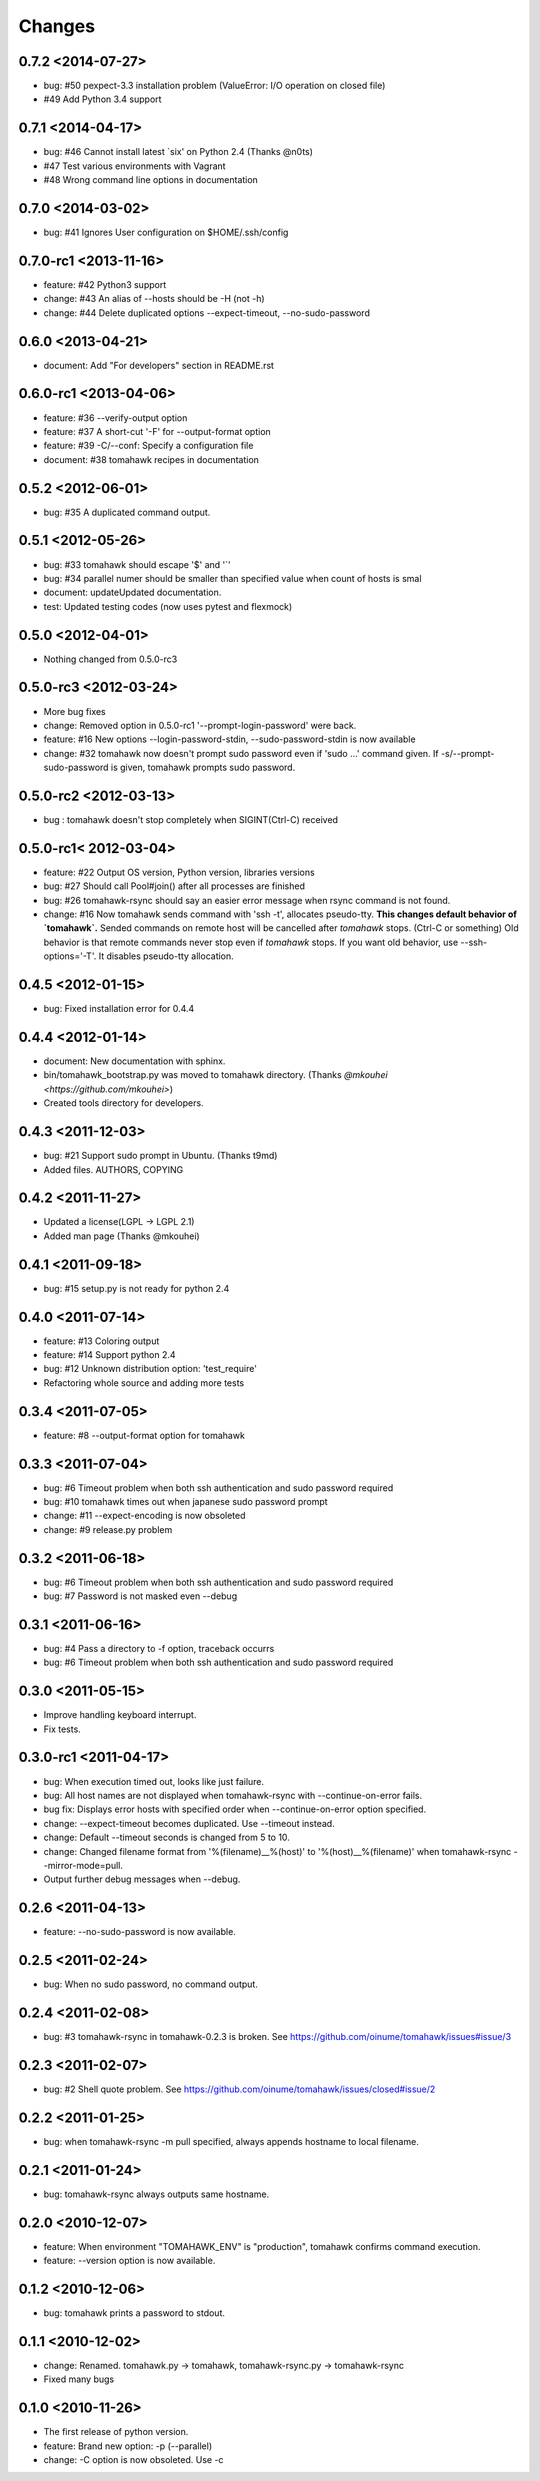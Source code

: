 Changes
=======

0.7.2 <2014-07-27>
------------------
* bug: #50 pexpect-3.3 installation problem (ValueError: I/O operation on closed file)
* #49 Add Python 3.4 support

0.7.1 <2014-04-17>
------------------
* bug: #46 Cannot install latest `six' on Python 2.4 (Thanks @n0ts)
* #47 Test various environments with Vagrant
* #48 Wrong command line options in documentation

0.7.0 <2014-03-02>
------------------
* bug: #41 Ignores User configuration on $HOME/.ssh/config

0.7.0-rc1 <2013-11-16>
----------------------
* feature: #42 Python3 support
* change: #43 An alias of --hosts should be -H (not -h)
* change: #44 Delete duplicated options --expect-timeout, --no-sudo-password

0.6.0 <2013-04-21>
------------------
* document: Add "For developers" section in README.rst

0.6.0-rc1 <2013-04-06>
----------------------
* feature: #36 --verify-output option
* feature: #37 A short-cut '-F' for --output-format option
* feature: #39 -C/--conf: Specify a configuration file
* document: #38 tomahawk recipes in documentation

0.5.2 <2012-06-01>
------------------
* bug: #35 A duplicated command output.

0.5.1 <2012-05-26>
------------------
* bug: #33 tomahawk should escape '$' and '`'
* bug: #34 parallel numer should be smaller than specified value when count of hosts is smal
* document: updateUpdated documentation.
* test: Updated testing codes (now uses pytest and flexmock)

0.5.0 <2012-04-01>
------------------
* Nothing changed from 0.5.0-rc3

0.5.0-rc3 <2012-03-24>
----------------------
* More bug fixes
* change: Removed option in 0.5.0-rc1 '--prompt-login-password' were back.
* feature: #16 New options --login-password-stdin, --sudo-password-stdin is now available
* change: #32 tomahawk now doesn't prompt sudo password even if 'sudo ...' command given. If -s/--prompt-sudo-password is given, tomahawk prompts sudo password.

0.5.0-rc2 <2012-03-13>
----------------------
* bug : tomahawk doesn't stop completely when SIGINT(Ctrl-C) received

0.5.0-rc1< 2012-03-04>
----------------------
* feature: #22 Output OS version, Python version, libraries versions
* bug: #27 Should call Pool#join() after all processes are finished
* bug: #26 tomahawk-rsync should say an easier error message when rsync command is not found.
* change: #16 Now tomahawk sends command with 'ssh -t', allocates pseudo-tty.
  **This changes default behavior of `tomahawk`.**
  Sended commands on remote host will be cancelled after `tomahawk` stops. (Ctrl-C or something)
  Old behavior is that remote commands never stop even if `tomahawk` stops.
  If you want old behavior, use --ssh-options='-T'. It disables pseudo-tty allocation.

0.4.5 <2012-01-15>
------------------
* bug: Fixed installation error for 0.4.4

0.4.4 <2012-01-14>
------------------
* document: New documentation with sphinx.
* bin/tomahawk_bootstrap.py was moved to tomahawk directory. (Thanks `@mkouhei <https://github.com/mkouhei>`)
* Created tools directory for developers.

0.4.3 <2011-12-03>
------------------
* bug: #21 Support sudo prompt in Ubuntu. (Thanks t9md)
* Added files. AUTHORS, COPYING

0.4.2 <2011-11-27>
------------------
* Updated a license(LGPL -> LGPL 2.1)
* Added man page (Thanks @mkouhei)

0.4.1 <2011-09-18>
------------------
* bug: #15 setup.py is not ready for python 2.4

0.4.0 <2011-07-14>
------------------
* feature: #13 Coloring output
* feature: #14 Support python 2.4
* bug: #12 Unknown distribution option: 'test_require'
* Refactoring whole source and adding more tests

0.3.4 <2011-07-05>
------------------
* feature: #8 --output-format option for tomahawk

0.3.3 <2011-07-04>
------------------
* bug: #6 Timeout problem when both ssh authentication and sudo password required
* bug: #10 tomahawk times out when japanese sudo password prompt
* change: #11 --expect-encoding is now obsoleted
* change: #9 release.py problem

0.3.2 <2011-06-18>
------------------
* bug: #6 Timeout problem when both ssh authentication and sudo password required
* bug: #7 Password is not masked even --debug

0.3.1 <2011-06-16>
------------------
* bug: #4 Pass a directory to -f option, traceback occurrs
* bug: #6 Timeout problem when both ssh authentication and sudo password required

0.3.0 <2011-05-15>
------------------
* Improve handling keyboard interrupt.
* Fix tests.

0.3.0-rc1 <2011-04-17>
----------------------
* bug: When execution timed out, looks like just failure.
* bug: All host names are not displayed when tomahawk-rsync with --continue-on-error fails.
* bug fix: Displays error hosts with specified order when --continue-on-error option specified.
* change: --expect-timeout becomes duplicated. Use --timeout instead.
* change: Default --timeout seconds is changed from 5 to 10.
* change: Changed filename format from '%(filename)__%(host)' to '%(host)__%(filename)' when tomahawk-rsync --mirror-mode=pull.
* Output further debug messages when --debug.

0.2.6 <2011-04-13>
------------------
* feature: --no-sudo-password is now available.

0.2.5 <2011-02-24>
------------------
* bug: When no sudo password, no command output.

0.2.4 <2011-02-08>
------------------
* bug: #3 tomahawk-rsync in tomahawk-0.2.3 is broken. See https://github.com/oinume/tomahawk/issues#issue/3

0.2.3 <2011-02-07>
------------------
* bug: #2 Shell quote problem. See https://github.com/oinume/tomahawk/issues/closed#issue/2

0.2.2 <2011-01-25>
------------------
* bug: when tomahawk-rsync -m pull specified, always appends hostname to local filename.

0.2.1 <2011-01-24>
------------------
* bug: tomahawk-rsync always outputs same hostname.

0.2.0 <2010-12-07>
-------------------------------
* feature: When environment "TOMAHAWK_ENV" is "production", tomahawk confirms command execution.
* feature: --version option is now available.

0.1.2 <2010-12-06>
------------------
* bug: tomahawk prints a password to stdout.

0.1.1 <2010-12-02>
------------------
* change: Renamed. tomahawk.py -> tomahawk, tomahawk-rsync.py -> tomahawk-rsync
* Fixed many bugs

0.1.0 <2010-11-26>
--------------------------------
* The first release of python version.
* feature: Brand new option: -p (--parallel)
* change: -C option is now obsoleted. Use -c
